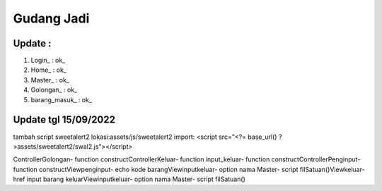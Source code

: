 ###################
Gudang Jadi
###################

*******************
Update :
*******************
1. Login_           : ok_
2. Home_            : ok_
3. Master_          : ok_
4. Golongan_        : ok_
5. barang_masuk_    : ok_

*******************
Update tgl 15/09/2022
*******************
tambah script sweetalert2 lokasi:assets/js/sweetalert2
import: <script src="<?= base_url() ?>assets/sweetalert2/swal2.js"></script>

ControllerGolongan\
- function construct\
ControllerKeluar\
- function input_keluar\
- function construct\
ControllerPenginput\
- function construct\
Viewpenginput\
- echo kode barang\
Viewinputkeluar\
- option nama Master\
- script filSatuan()\
Viewkeluar\
- href input barang keluar\
Viewinputkeluar\
- option nama Master\
- script filSatuan()\
